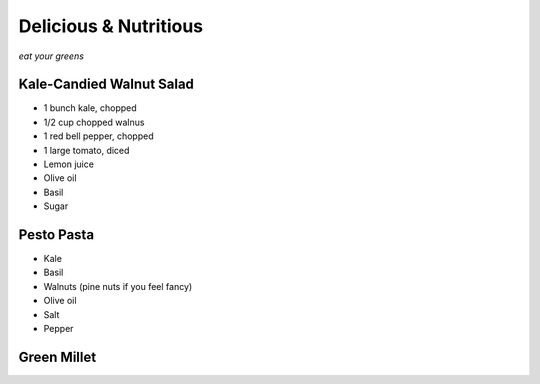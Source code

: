 Delicious & Nutritious
======================

*eat your greens*


Kale-Candied Walnut Salad
-------------------------

* 1 bunch kale, chopped
* 1/2 cup chopped walnus
* 1 red bell pepper, chopped
* 1 large tomato, diced
* Lemon juice
* Olive oil
* Basil
* Sugar


Pesto Pasta
-----------

* Kale
* Basil
* Walnuts (pine nuts if you feel fancy)
* Olive oil
* Salt
* Pepper


Green Millet
------------






